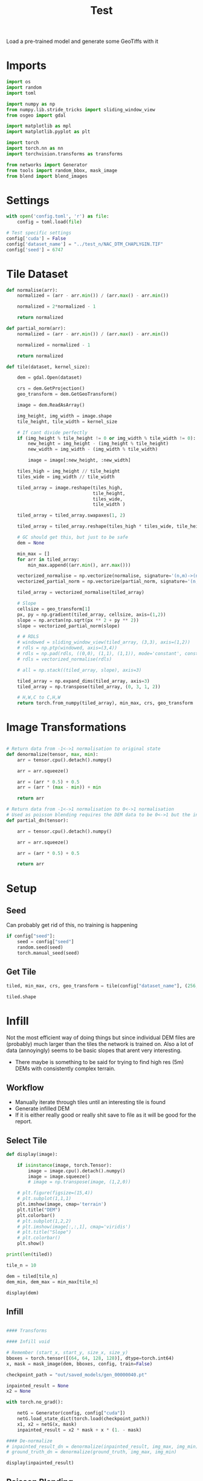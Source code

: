 #+title: Test
#+property: header-args :session test

Load a pre-trained model and generate some GeoTiffs with it

* Imports
#+begin_src jupyter-python
import os
import random
import toml

import numpy as np
from numpy.lib.stride_tricks import sliding_window_view
from osgeo import gdal

import matplotlib as mpl
import matplotlib.pyplot as plt

import torch
import torch.nn as nn
import torchvision.transforms as transforms

from networks import Generator
from tools import random_bbox, mask_image
from blend import blend_images
#+End_src

#+RESULTS:

* Settings

#+begin_src jupyter-python
with open('config.toml', 'r') as file:
    config = toml.load(file)

# Test specific settings
config['cuda'] = False
config['dataset_name'] = "../test_n/NAC_DTM_CHAPLYGIN.TIF"
config['seed'] = 6747
#+end_src

#+RESULTS:

* Tile Dataset

#+begin_src jupyter-python
def normalise(arr):
    normalized = (arr - arr.min()) / (arr.max() - arr.min())

    normalized = 2*normalized - 1

    return normalized

def partial_norm(arr):
    normalized = (arr - arr.min()) / (arr.max() - arr.min())

    normalized = normalized - 1

    return normalized

#+end_src

#+RESULTS:

#+begin_src jupyter-python
def tile(dataset, kernel_size):

    dem = gdal.Open(dataset)

    crs = dem.GetProjection()
    geo_transform = dem.GetGeoTransform()

    image = dem.ReadAsArray()

    img_height, img_width = image.shape
    tile_height, tile_width = kernel_size

    # If cant divide perfectly
    if (img_height % tile_height != 0 or img_width % tile_width != 0):
        new_height = img_height - (img_height % tile_height)
        new_width = img_width - (img_width % tile_width)

        image = image[:new_height, :new_width]

    tiles_high = img_height // tile_height
    tiles_wide = img_width // tile_width

    tiled_array = image.reshape(tiles_high,
                                tile_height,
                                tiles_wide,
                                tile_width )

    tiled_array = tiled_array.swapaxes(1, 2)

    tiled_array = tiled_array.reshape(tiles_high * tiles_wide, tile_height, tile_width)

    # GC should get this, but just to be safe
    dem = None

    min_max = []
    for arr in tiled_array:
        min_max.append((arr.min(), arr.max()))

    vectorized_normalise = np.vectorize(normalise, signature='(n,m)->(n,m)')
    vectorized_partial_norm = np.vectorize(partial_norm, signature='(n,m)->(n,m)')

    tiled_array = vectorized_normalise(tiled_array)

    # Slope
    cellsize = geo_transform[1]
    px, py = np.gradient(tiled_array, cellsize, axis=(1,2))
    slope = np.arctan(np.sqrt(px ** 2 + py ** 2))
    slope = vectorized_partial_norm(slope)

    # # RDLS
    # windowed = sliding_window_view(tiled_array, (3,3), axis=(1,2))
    # rdls = np.ptp(windowed, axis=(3,4))
    # rdls = np.pad(rdls, ((0,0), (1,1), (1,1)), mode='constant', constant_values=0)
    # rdls = vectorized_normalise(rdls)

    # all = np.stack((tiled_array, slope), axis=3)

    tiled_array = np.expand_dims(tiled_array, axis=3)
    tiled_array = np.transpose(tiled_array, (0, 3, 1, 2))

    # H,W,C to C,H,W
    return torch.from_numpy(tiled_array), min_max, crs, geo_transform

#+end_src

#+RESULTS:

* Image Transformations
#+begin_src jupyter-python

# Return data from -1<->1 normalisation to original state
def denormalize(tensor, max, min):
    arr = tensor.cpu().detach().numpy()

    arr = arr.squeeze()

    arr = (arr * 0.5) + 0.5
    arr = (arr * (max - min)) + min

    return arr

# Return data from -1<->1 normalisation to 0<->1 normalisation
# Used as poisson blending requires the DEM data to be 0<->1 but the inpainted DEM is returened -1<->1
def partial_dn(tensor):

    arr = tensor.cpu().detach().numpy()

    arr = arr.squeeze()

    arr = (arr * 0.5) + 0.5

    return arr

#+end_src

#+RESULTS:

* Setup
** Seed

Can probably get rid of this, no training is happening
#+begin_src jupyter-python
if config["seed"]:
    seed = config["seed"]
    random.seed(seed)
    torch.manual_seed(seed)
#+end_src

#+RESULTS:

** Get Tile
#+begin_src jupyter-python
tiled, min_max, crs, geo_transform = tile(config["dataset_name"], (256, 256))

tiled.shape
#+end_src

#+RESULTS:
: torch.Size([225, 1, 256, 256])
* Infill

Not the most efficient way of doing things but since individual DEM files are (probably) much larger than the tiles the network is trained on.
Also a lot of data (annoyingly) seems to be basic slopes that arent very interesting.
 - There maybe is something to be said for trying to find high res (5m) DEMs with consistently complex terrain.

** Workflow
 - Manually iterate through tiles until an interesting tile is found
 - Generate infilled DEM
 - If it is either really good or really shit save to file as it will be good for the report.

** Select Tile

#+begin_src jupyter-python
def display(image):

    if isinstance(image, torch.Tensor):
        image = image.cpu().detach().numpy()
        image = image.squeeze()
        # image = np.transpose(image, (1,2,0))

    # plt.figure(figsize=(15,4))
    # plt.subplot(1,1,1)
    plt.imshow(image, cmap='terrain')
    plt.title("DEM")
    plt.colorbar()
    # plt.subplot(1,2,2)
    # plt.imshow(image[:,:,1], cmap='viridis')
    # plt.title("Slope")
    # plt.colorbar()
    plt.show()
#+end_src

#+RESULTS:

#+begin_src jupyter-python
print(len(tiled))
#+end_src

#+RESULTS:
: 225

#+begin_src jupyter-python
tile_n = 10

dem = tiled[tile_n]
dem_min, dem_max = min_max[tile_n]

display(dem)
#+end_src

#+RESULTS:
[[file:./.ob-jupyter/263025e0873ab49f5477513f3a78cfb40c5d0f3c.png]]

** Infill
#+begin_src jupyter-python

#### Transforms

#### Infill void

# Remember (start_x, start_y, size_x, size_y)
bboxes = torch.tensor([(64, 64, 128, 128)], dtype=torch.int64)
x, mask = mask_image(dem, bboxes, config, train=False)

checkpoint_path = "out/saved_models/gen_00000040.pt"

inpainted_result = None
x2 = None

with torch.no_grad():

    netG = Generator(config, config["cuda"])
    netG.load_state_dict(torch.load(checkpoint_path))
    x1, x2 = netG(x, mask)
    inpainted_result = x2 * mask + x * (1. - mask)

#### De-normalize
# inpainted_result_dn = denormalize(inpainted_result, img_max, img_min)
# ground_truth_dn = denormalize(ground_truth, img_max, img_min)

display(inpainted_result)

#+end_src

#+RESULTS:
[[file:./.ob-jupyter/86382cbc730b7d9bbeeedd90f2ab940110971dfc.png]]
** Poisson Blending
#+begin_src jupyter-python
mask = mask.cpu().detach().numpy()
mask = np.squeeze(mask)
#+end_src

#+RESULTS:

#+begin_src jupyter-python
infill = partial_dn(x2)
gt = partial_dn(dem)

blended = blend_images(infill, gt, mask)

blended = (blended * (dem_max - dem_min)) + dem_min

ground_truth = denormalize(dem, dem_max, dem_min)
inpainted_full = denormalize(x2, dem_max, dem_min)
combined = denormalize(inpainted_result, dem_max, dem_min)

plt.figure(figsize=(15,15))
plt.subplot(1,4,1)
plt.imshow(ground_truth, cmap='terrain')
plt.title("Ground Truth")
plt.subplot(1,4,2)
plt.imshow(inpainted_full, cmap='terrain')
plt.title("Inpainted Result")
plt.subplot(1,4,3)
plt.imshow(combined, cmap='terrain')
plt.title("Combined")
plt.subplot(1,4,4)
plt.imshow(blended, cmap='terrain')
plt.title("Poisson Blended")
plt.show()
#+end_src

#+RESULTS:
[[file:./.ob-jupyter/96761fbe589b2a85dd9012b0531a54a65cf01aff.png]]



** Save

#+begin_src jupyter-python
if not os.path.exists('test_results'):
    os.makedirs('test_results')

def write_geotiff(filename, arr):

    driver = gdal.GetDriverByName("GTiff")
    out_ds = driver.Create(filename, arr.shape[1], arr.shape[0], 1, gdal.GDT_Float32)
    out_ds.SetProjection(crs)

    # Get properties from input DEM
    upper_left, pixel_width, rotation, upper_right, rotation, pixel_height = geo_transform

    # Calculate tile coordinates
    upper_left += (tile_n + 1) * 256
    upper_right += (tile_n + 1) * 256

    # Set Geo-transform
    out_ds.SetGeoTransform((upper_left, pixel_width, rotation, upper_right, rotation, pixel_height))

    band = out_ds.GetRasterBand(1)
    band.WriteArray(arr)
    band.FlushCache()
    band.ComputeStatistics(False)

write_geotiff(f'test_results/{tile_n}_inpaint_poisson.tif', blended)
write_geotiff(f'test_results/{tile_n}_inpaint.tif', combined)
write_geotiff(f'test_results/{tile_n}_gt.tif', ground_truth)
#+end_src

#+RESULTS:

